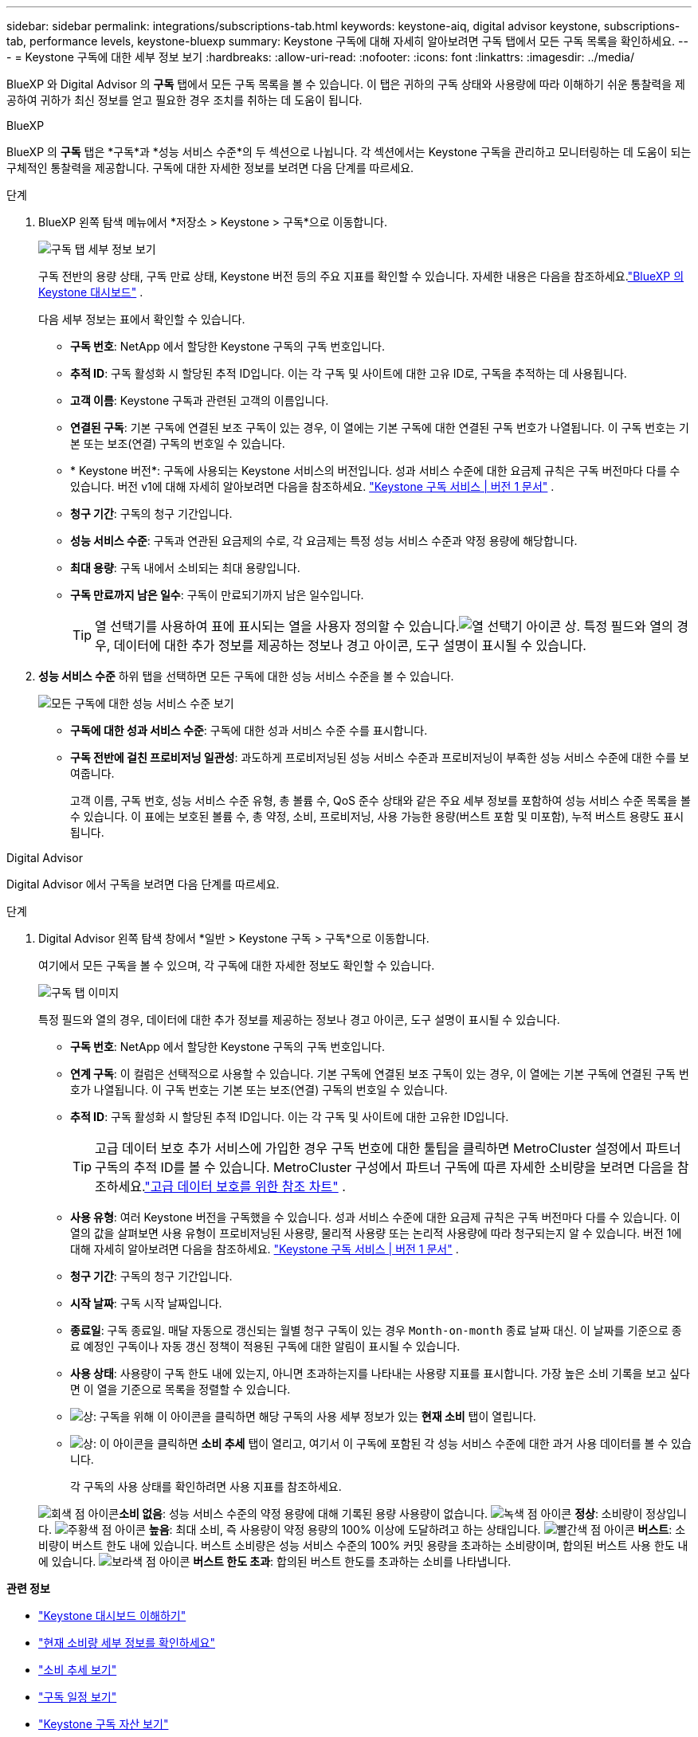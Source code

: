 ---
sidebar: sidebar 
permalink: integrations/subscriptions-tab.html 
keywords: keystone-aiq, digital advisor keystone, subscriptions-tab, performance levels, keystone-bluexp 
summary: Keystone 구독에 대해 자세히 알아보려면 구독 탭에서 모든 구독 목록을 확인하세요. 
---
= Keystone 구독에 대한 세부 정보 보기
:hardbreaks:
:allow-uri-read: 
:nofooter: 
:icons: font
:linkattrs: 
:imagesdir: ../media/


[role="lead"]
BlueXP 와 Digital Advisor 의 *구독* 탭에서 모든 구독 목록을 볼 수 있습니다.  이 탭은 귀하의 구독 상태와 사용량에 따라 이해하기 쉬운 통찰력을 제공하여 귀하가 최신 정보를 얻고 필요한 경우 조치를 취하는 데 도움이 됩니다.

[role="tabbed-block"]
====
.BlueXP
--
BlueXP 의 *구독* 탭은 *구독*과 *성능 서비스 수준*의 두 섹션으로 나뉩니다.  각 섹션에서는 Keystone 구독을 관리하고 모니터링하는 데 도움이 되는 구체적인 통찰력을 제공합니다.  구독에 대한 자세한 정보를 보려면 다음 단계를 따르세요.

.단계
. BlueXP 왼쪽 탐색 메뉴에서 *저장소 > Keystone > 구독*으로 이동합니다.
+
image:bxp-subscription-list-1.png["구독 탭 세부 정보 보기"]

+
구독 전반의 용량 상태, 구독 만료 상태, Keystone 버전 등의 주요 지표를 확인할 수 있습니다.  자세한 내용은 다음을 참조하세요.link:../integrations/keystone-bluexp.html["BlueXP 의 Keystone 대시보드"] .

+
다음 세부 정보는 표에서 확인할 수 있습니다.

+
** *구독 번호*: NetApp 에서 할당한 Keystone 구독의 구독 번호입니다.
** *추적 ID*: 구독 활성화 시 할당된 추적 ID입니다.  이는 각 구독 및 사이트에 대한 고유 ID로, 구독을 추적하는 데 사용됩니다.
** *고객 이름*: Keystone 구독과 관련된 고객의 이름입니다.
** *연결된 구독*: 기본 구독에 연결된 보조 구독이 있는 경우, 이 열에는 기본 구독에 대한 연결된 구독 번호가 나열됩니다.  이 구독 번호는 기본 또는 보조(연결) 구독의 번호일 수 있습니다.
** * Keystone 버전*: 구독에 사용되는 Keystone 서비스의 버전입니다.  성과 서비스 수준에 대한 요금제 규칙은 구독 버전마다 다를 수 있습니다.  버전 v1에 대해 자세히 알아보려면 다음을 참조하세요. https://docs.netapp.com/us-en/keystone/index.html["Keystone 구독 서비스 | 버전 1 문서"^] .
** *청구 기간*: 구독의 청구 기간입니다.
** *성능 서비스 수준*: 구독과 연관된 요금제의 수로, 각 요금제는 특정 성능 서비스 수준과 약정 용량에 해당합니다.
** *최대 용량*: 구독 내에서 소비되는 최대 용량입니다.
** *구독 만료까지 남은 일수*: 구독이 만료되기까지 남은 일수입니다.
+

TIP: 열 선택기를 사용하여 표에 표시되는 열을 사용자 정의할 수 있습니다.image:column-selector.png["열 선택기 아이콘"] 상.  특정 필드와 열의 경우, 데이터에 대한 추가 정보를 제공하는 정보나 경고 아이콘, 도구 설명이 표시될 수 있습니다.



. *성능 서비스 수준* 하위 탭을 선택하면 모든 구독에 대한 성능 서비스 수준을 볼 수 있습니다.
+
image:bxp-performance-levels.png["모든 구독에 대한 성능 서비스 수준 보기"]

+
** *구독에 대한 성과 서비스 수준*: 구독에 대한 성과 서비스 수준 수를 표시합니다.
** *구독 전반에 걸친 프로비저닝 일관성*: 과도하게 프로비저닝된 성능 서비스 수준과 프로비저닝이 부족한 성능 서비스 수준에 대한 수를 보여줍니다.
+
고객 이름, 구독 번호, 성능 서비스 수준 유형, 총 볼륨 수, QoS 준수 상태와 같은 주요 세부 정보를 포함하여 성능 서비스 수준 목록을 볼 수 있습니다.  이 표에는 보호된 볼륨 수, 총 약정, 소비, 프로비저닝, 사용 가능한 용량(버스트 포함 및 미포함), 누적 버스트 용량도 표시됩니다.





--
.Digital Advisor
--
Digital Advisor 에서 구독을 보려면 다음 단계를 따르세요.

.단계
. Digital Advisor 왼쪽 탐색 창에서 *일반 > Keystone 구독 > 구독*으로 이동합니다.
+
여기에서 모든 구독을 볼 수 있으며, 각 구독에 대한 자세한 정보도 확인할 수 있습니다.

+
image:all-subs-4.png["구독 탭 이미지"]

+
특정 필드와 열의 경우, 데이터에 대한 추가 정보를 제공하는 정보나 경고 아이콘, 도구 설명이 표시될 수 있습니다.

+
** *구독 번호*: NetApp 에서 할당한 Keystone 구독의 구독 번호입니다.
** *연계 구독*: 이 컬럼은 선택적으로 사용할 수 있습니다.  기본 구독에 연결된 보조 구독이 있는 경우, 이 열에는 기본 구독에 연결된 구독 번호가 나열됩니다.  이 구독 번호는 기본 또는 보조(연결) 구독의 번호일 수 있습니다.
** *추적 ID*: 구독 활성화 시 할당된 추적 ID입니다.  이는 각 구독 및 사이트에 대한 고유한 ID입니다.
+

TIP: 고급 데이터 보호 추가 서비스에 가입한 경우 구독 번호에 대한 툴팁을 클릭하면 MetroCluster 설정에서 파트너 구독의 추적 ID를 볼 수 있습니다.  MetroCluster 구성에서 파트너 구독에 따른 자세한 소비량을 보려면 다음을 참조하세요.link:../integrations/consumption-tab.html#reference-charts-for-advanced-data-protection-for-metrocluster["고급 데이터 보호를 위한 참조 차트"] .

** *사용 유형*: 여러 Keystone 버전을 구독했을 수 있습니다.  성과 서비스 수준에 대한 요금제 규칙은 구독 버전마다 다를 수 있습니다.  이 열의 값을 살펴보면 사용 유형이 프로비저닝된 사용량, 물리적 사용량 또는 논리적 사용량에 따라 청구되는지 알 수 있습니다.  버전 1에 대해 자세히 알아보려면 다음을 참조하세요. https://docs.netapp.com/us-en/keystone/index.html["Keystone 구독 서비스 | 버전 1 문서"^] .
** *청구 기간*: 구독의 청구 기간입니다.
** *시작 날짜*: 구독 시작 날짜입니다.
** *종료일*: 구독 종료일.  매달 자동으로 갱신되는 월별 청구 구독이 있는 경우 `Month-on-month` 종료 날짜 대신.  이 날짜를 기준으로 종료 예정인 구독이나 자동 갱신 정책이 적용된 구독에 대한 알림이 표시될 수 있습니다.
** *사용 상태*: 사용량이 구독 한도 내에 있는지, 아니면 초과하는지를 나타내는 사용량 지표를 표시합니다.  가장 높은 소비 기록을 보고 싶다면 이 열을 기준으로 목록을 정렬할 수 있습니다.
** image:subs-dtls-icon.png["상"]: 구독을 위해 이 아이콘을 클릭하면 해당 구독의 사용 세부 정보가 있는 *현재 소비* 탭이 열립니다.
** image:aiq-ks-time-icon.png["상"]: 이 아이콘을 클릭하면 *소비 추세* 탭이 열리고, 여기서 이 구독에 포함된 각 성능 서비스 수준에 대한 과거 사용 데이터를 볼 수 있습니다.
+
각 구독의 사용 상태를 확인하려면 사용 지표를 참조하세요.

+
image:icon-grey.png["회색 점 아이콘"]*소비 없음*: 성능 서비스 수준의 약정 용량에 대해 기록된 용량 사용량이 없습니다. image:icon-green.png["녹색 점 아이콘"] *정상*: 소비량이 정상입니다. image:icon-amber.png["주황색 점 아이콘"] *높음*: 최대 소비, 즉 사용량이 약정 용량의 100% 이상에 도달하려고 하는 상태입니다. image:icon-red.png["빨간색 점 아이콘"] *버스트*: 소비량이 버스트 한도 내에 있습니다.  버스트 소비량은 성능 서비스 수준의 100% 커밋 용량을 초과하는 소비량이며, 합의된 버스트 사용 한도 내에 있습니다. image:icon-purple.png["보라색 점 아이콘"] *버스트 한도 초과*: 합의된 버스트 한도를 초과하는 소비를 나타냅니다.





--
====
*관련 정보*

* link:../integrations/dashboard-overview.html["Keystone 대시보드 이해하기"]
* link:../integrations/current-usage-tab.html["현재 소비량 세부 정보를 확인하세요"]
* link:../integrations/consumption-tab.html["소비 추세 보기"]
* link:../integrations/subscription-timeline.html["구독 일정 보기"]
* link:../integrations/assets-tab.html["Keystone 구독 자산 보기"]
* link:../integrations/assets.html["Keystone 구독 전반에 걸쳐 자산 보기"]
* link:../integrations/volumes-objects-tab.html["볼륨 및 객체 세부 정보 보기"]

